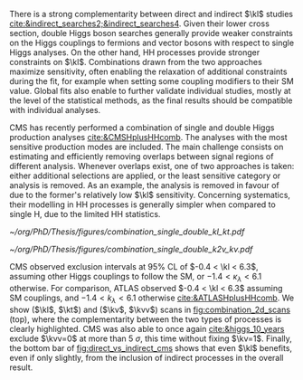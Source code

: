 :PROPERTIES:
:CUSTOM_ID: sec:combinations
:END:

There is a strong complementarity between direct and indirect $\kl$ studies [[cite:&indirect_searches2;&indirect_searches4]].
Given their lower cross section, double Higgs boson searches generally provide weaker constraints on the Higgs couplings to fermions and vector bosons with respect to single Higgs analyses.
On the other hand, HH processes provide stronger constraints on $\kl$.
Combinations drawn from the two approaches maximize sensitivity, often enabling the relaxation of additional constraints during the fit, for example when setting some coupling modifiers to their \ac{SM} value.
Global fits also enable to further validate individual studies, mostly at the level of the statistical methods, as the final results should be compatible with individual analyses.

\Ac{CMS} has recently performed a combination of single and double Higgs production analyses [[cite:&CMSHplusHHcomb]].
The analyses with the most sensitive production modes are included.
The main challenge consists on estimating and efficiently removing overlaps between signal regions of different analysis.
Whenever overlaps exist, one of two approaches is taken: either additional selections are applied, or the least sensitive category or analysis is removed.
As an example, the \bbzz{} analysis is removed in favour of \hzzfourl{} due to the former's relatively low $\kl$ sensitivity.
Concerning systematics, their modelling in HH processes is generally simpler when compared to single H, due to the limited HH statistics.

#+NAME: fig:combination_2d_scans
#+CAPTION: (Top) Observed two-dimensional likelihood scans of ($\kl$, $\kt$) (left) and ($\kv$, $\kvv$) (right). The strong complementarity between the single and double Higgs processes is well illustrated. The combination slightly improves on HH results. The remaining coupling modifiers are set to their \ac{SM} value. Taken from [[cite:&CMSHplusHHcomb]].
#+BEGIN_figure
#+ATTR_LATEX: :width .5\textwidth :center
[[~/org/PhD/Thesis/figures/combination_single_double_kl_kt.pdf]]
#+ATTR_LATEX: :width .5\textwidth :center
[[~/org/PhD/Thesis/figures/combination_single_double_k2v_kv.pdf]]
#+END_figure

\ac{CMS} observed exclusion intervals at 95% \ac{CL} of $-0.4 < \kl < 6.3$, assuming other Higgs couplings to follow the \ac{SM}, or $-1.4 < \kappa_{\lambda} < 6.1$ otherwise.
For comparison, \ac{ATLAS} observed $-0.4 < \kl < 6.3$ assuming \ac{SM} couplings, and $-1.4 < k_{\lambda} < 6.1$ otherwise [[cite:&ATLASHplusHHcomb]].
We show ($\kl$, $\kt$) and ($\kv$, $\kvv$) scans in [[fig:combination_2d_scans]] (top), where the complementarity between the two types of processes is clearly highlighted.
\ac{CMS} was also able to once again [[cite:&higgs_10_years]] exclude $\kvv=0$ at more than \SI{5}{\sigma}, this time without fixing $\kv=1$.
Finally, the bottom bar of [[fig:direct_vs_indirect_cms]] shows that even $\kl$ benefits, even if only slightly, from the inclusion of indirect processes in the overall result.

* Additional bibliography :noexport:
+ [[https://cms-results.web.cern.ch/cms-results/public-results/preliminary-results/HIG-23-006/index.html][HIG-23-006]]

